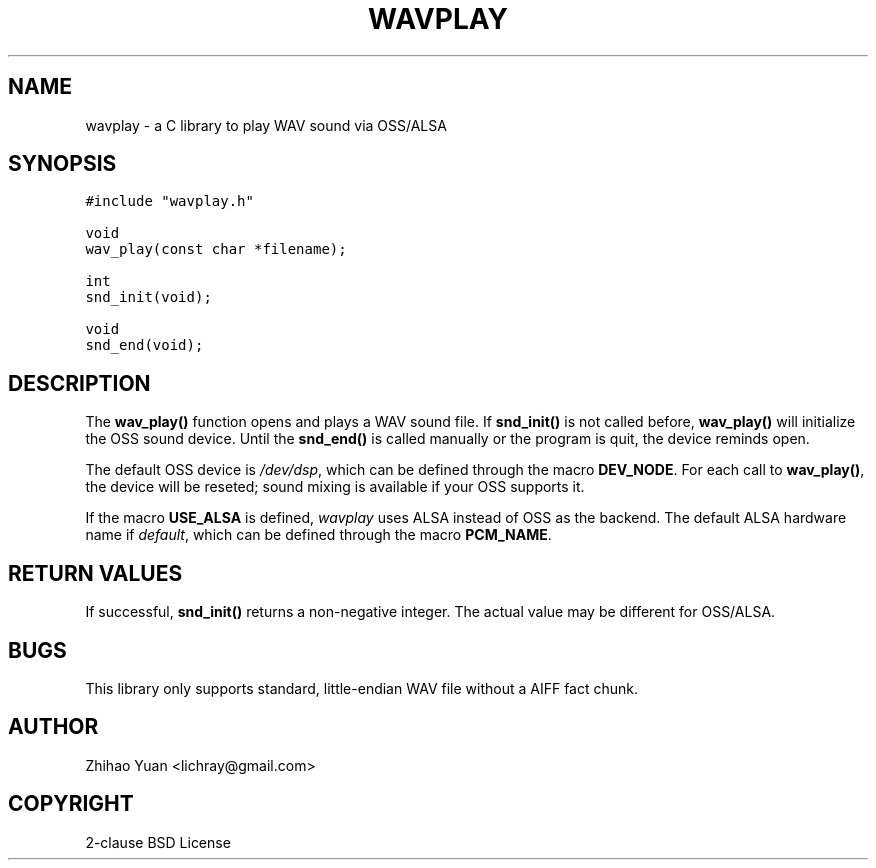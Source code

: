 .\" Man page generated from reStructeredText.
.
.TH WAVPLAY 3 "2011-04-12" "0.3b" ""
.SH NAME
wavplay \- a C library to play WAV sound via OSS/ALSA
.
.nr rst2man-indent-level 0
.
.de1 rstReportMargin
\\$1 \\n[an-margin]
level \\n[rst2man-indent-level]
level margin: \\n[rst2man-indent\\n[rst2man-indent-level]]
-
\\n[rst2man-indent0]
\\n[rst2man-indent1]
\\n[rst2man-indent2]
..
.de1 INDENT
.\" .rstReportMargin pre:
. RS \\$1
. nr rst2man-indent\\n[rst2man-indent-level] \\n[an-margin]
. nr rst2man-indent-level +1
.\" .rstReportMargin post:
..
.de UNINDENT
. RE
.\" indent \\n[an-margin]
.\" old: \\n[rst2man-indent\\n[rst2man-indent-level]]
.nr rst2man-indent-level -1
.\" new: \\n[rst2man-indent\\n[rst2man-indent-level]]
.in \\n[rst2man-indent\\n[rst2man-indent-level]]u
..
.SH SYNOPSIS
.sp
.nf
.ft C
#include "wavplay.h"

void
wav_play(const char *filename);

int
snd_init(void);

void
snd_end(void);
.ft P
.fi
.SH DESCRIPTION
.sp
The \fBwav_play()\fP function opens and plays a WAV sound file. If \fBsnd_init()\fP is not called before, \fBwav_play()\fP will initialize the OSS sound device. Until the \fBsnd_end()\fP is called manually or the program is quit, the device reminds open.
.sp
The default OSS device is \fI/dev/dsp\fP, which can be defined through the macro \fBDEV_NODE\fP. For each call to \fBwav_play()\fP, the device will be reseted; sound mixing is available if your OSS supports it.
.sp
If the macro \fBUSE_ALSA\fP is defined, \fIwavplay\fP uses ALSA instead of OSS as the backend. The default ALSA hardware name if \fIdefault\fP, which can be defined through the macro \fBPCM_NAME\fP.
.SH RETURN VALUES
.sp
If successful, \fBsnd_init()\fP returns a non\-negative integer. The actual value may be different for OSS/ALSA.
.SH BUGS
.sp
This library only supports standard, little\-endian WAV file without a AIFF fact chunk.
.SH AUTHOR
Zhihao Yuan <lichray@gmail.com>
.SH COPYRIGHT
2-clause BSD License
.\" Generated by docutils manpage writer.
.\" 
.
